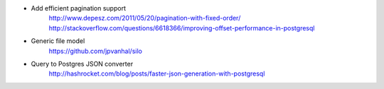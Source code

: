 * Add efficient pagination support
    http://www.depesz.com/2011/05/20/pagination-with-fixed-order/
    http://stackoverflow.com/questions/6618366/improving-offset-performance-in-postgresql
* Generic file model
    https://github.com/jpvanhal/silo
* Query to Postgres JSON converter
    http://hashrocket.com/blog/posts/faster-json-generation-with-postgresql
